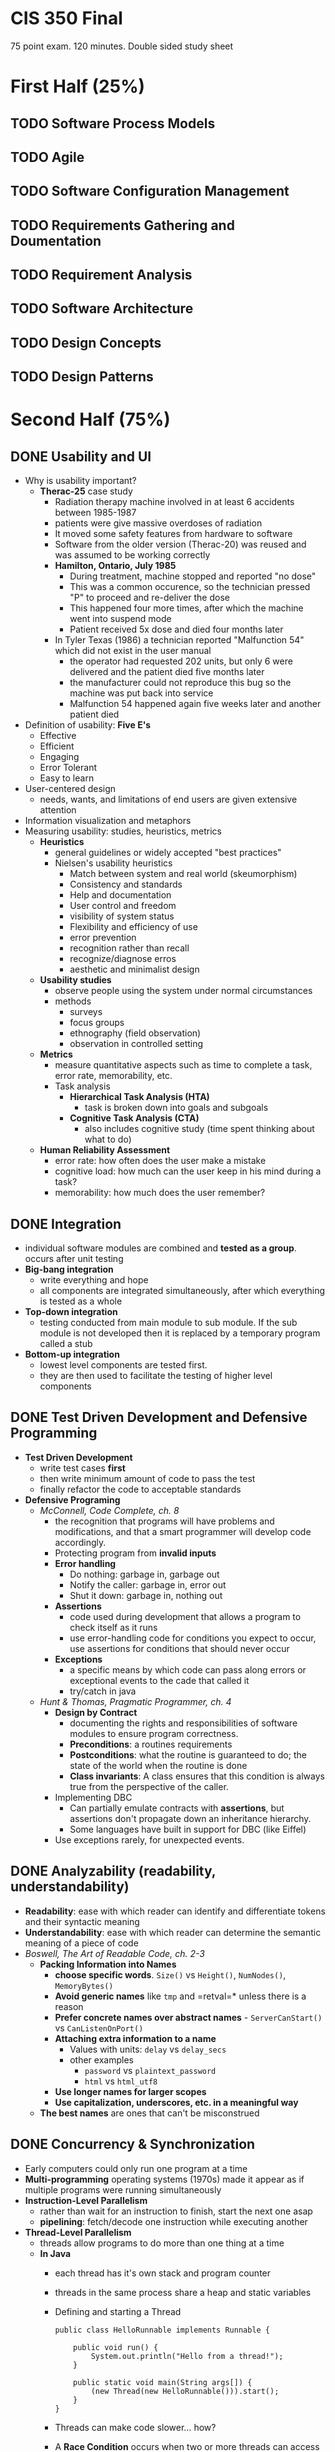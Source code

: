 #+HTML_HEAD: <link rel="stylesheet" type="text/css" href="assets/style.css" />
#+HTML_HEAD_EXTRA: <link rel="stylesheet" type="text/css" href="assets/github.css" />
#+HTML_HEAD_EXTRA: <script src="assets/rainbow.js"></script>
#+HTML_HEAD_EXTRA: <script src="assets/java.js"></script>

* CIS 350 Final
75 point exam. 120 minutes. Double sided study sheet

* First Half (25%)
** TODO Software Process Models
** TODO Agile
** TODO Software Configuration Management
** TODO Requirements Gathering and Doumentation
** TODO Requirement Analysis
** TODO Software Architecture
** TODO Design Concepts
** TODO Design Patterns

* Second Half (75%)
** DONE Usability and UI
   - Why is usability important?
     - *Therac-25* case study
       - Radiation therapy machine involved in at least 6 accidents
         between 1985-1987
       - patients were give massive overdoses of radiation
       - It moved some safety features from hardware to software
       - Software from the older version (Therac-20) was reused and
         was assumed to be working correctly
       - *Hamilton, Ontario, July 1985*
         - During treatment, machine stopped and reported "no dose"
         - This was a common occurence, so the technician pressed "P"
           to proceed and re-deliver the dose
         - This happened four more times, after which the machine went
           into suspend mode
         - Patient received 5x dose and died four months later
       - In Tyler Texas (1986) a technician reported "Malfunction 54"
         which did not exist in the user manual
         - the operator had requested 202 units, but only 6 were
           delivered and the patient died five months later
         - the manufacturer could not reproduce this bug so the
           machine was put back into service
         - Malfunction 54 happened again five weeks later and another
           patient died
   - Definition of usability: *Five E's*
     - Effective
     - Efficient
     - Engaging
     - Error Tolerant
     - Easy to learn
   - User-centered design
     - needs, wants, and limitations of end users are given extensive attention
   - Information visualization and metaphors
   - Measuring usability: studies, heuristics, metrics
     - *Heuristics*
       - general guidelines or widely accepted "best practices"
       - Nielsen's usability heuristics
         - Match between system and real world (skeumorphism)
         - Consistency and standards
         - Help and documentation
         - User control and freedom
         - visibility of system status
         - Flexibility and efficiency of use
         - error prevention
         - recognition rather than recall
         - recognize/diagnose erros
         - aesthetic and minimalist design
     - *Usability studies*
       - observe people using the system under normal circumstances
       - methods
         - surveys
         - focus groups
         - ethnography (field observation)
         - observation in controlled setting
     - *Metrics*
       - measure quantitative aspects such as time to complete a task, error rate, memorability, etc.
       - Task analysis
         - *Hierarchical Task Analysis (HTA)*
           - task is broken down into goals and subgoals
         - *Cognitive Task Analysis (CTA)*
           - also includes cognitive study (time spent thinking about what to do)
     - *Human Reliability Assessment*
       - error rate: how often does the user make a mistake
       - cognitive load: how much can the user keep in his mind during a task?
       - memorability: how much does the user remember?
** DONE Integration
   - individual software modules are combined and *tested as a
     group*. occurs after unit testing
   - *Big-bang integration*
     - write everything and hope
     - all components are integrated simultaneously, after which
       everything is tested as a whole
   - *Top-down integration*
     - testing conducted from main module to sub module. If the sub
       module is not developed then it is replaced by a temporary
       program called a stub
   - *Bottom-up integration*
     - lowest level components are tested first.
     - they are then used to facilitate the testing of higher level
       components
** DONE Test Driven Development and Defensive Programming
   - *Test Driven Development*
     - write test cases *first*
     - then write minimum amount of code to pass the test
     - finally refactor the code to acceptable standards
   - *Defensive Programing*
     - /McConnell, Code Complete, ch. 8/
       - the recognition that programs will have problems and
         modifications, and that a smart programmer will develop code
         accordingly.
       - Protecting program from *invalid inputs*
       - *Error handling*
         - Do nothing: garbage in, garbage out
         - Notify the caller: garbage in, error out
         - Shut it down: garbage in, nothing out
       - *Assertions*
         - code used during development that allows a program to check
           itself as it runs
         - use error-handling code for conditions you expect to occur,
           use assertions for conditions that should never occur
       - *Exceptions*
         - a specific means by which code can pass along errors or
           exceptional events to the cade that called it
         - try/catch in java
    - /Hunt & Thomas, Pragmatic Programmer, ch. 4/
      - *Design by Contract*
        - documenting the rights and responsibilities of software
          modules to ensure program correctness.
        - *Preconditions*: a routines requirements
        - *Postconditions*: what the routine is guaranteed to do; the
          state of the world when the routine is done
        - *Class invariants*: A class ensures that this condition is
          always true from the perspective of the caller.
      - Implementing DBC
        - Can partially emulate contracts with *assertions*, but
          assertions don't propagate down an inheritance hierarchy.
        - Some languages have built in support for DBC (like Eiffel)
      - Use exceptions rarely, for unexpected events.
** DONE Analyzability (readability, understandability)
   - *Readability*: ease with which reader can identify and
     differentiate tokens and their syntactic meaning
   - *Understandability*: ease with which reader can determine the
     semantic meaning of a piece of code
   - /Boswell, The Art of Readable Code, ch. 2-3/
     - *Packing Information into Names*
       - *choose specific words*. =Size()= vs =Height()=,
         =NumNodes()=, =MemoryBytes()=
       - *Avoid generic names* like =tmp= and =retval=* unless there
         is a reason
       - *Prefer concrete names over abstract names* -
         =ServerCanStart()= vs =CanListenOnPort()=
       - *Attaching extra information to a name*
         - Values with units: =delay= vs =delay_secs=
         - other examples
           - =password= vs =plaintext_password=
           - =html= vs =html_utf8=
       - *Use longer names for larger scopes*
       - *Use capitalization, underscores, etc. in a meaningful way*
     - *The best names* are ones that can't be misconstrued 
** DONE Concurrency & Synchronization
   - Early computers could only run one program at a time
   - *Multi-programming* operating systems (1970s) made it appear as
     if multiple programs were running simultaneously
   - *Instruction-Level Parallelism*
     - rather than wait for an instruction to finish, start the next
       one asap
     - *pipelining*: fetch/decode one instruction while executing another
   - *Thread-Level Parallelism*
     - threads allow programs to do more than one thing at a time
     - *In Java*
       - each thread has it's own stack and program counter
       - threads in the same process share a heap and static variables
       - Defining and starting a Thread
         #+BEGIN_SRC lang-java
            public class HelloRunnable implements Runnable {

                public void run() {
                    System.out.println("Hello from a thread!");
                }

                public static void main(String args[]) {
                    (new Thread(new HelloRunnable())).start();
                }
            }
          #+END_SRC
       - Threads can make code slower... how?
       - A *Race Condition* occurs when two or more threads can access
         shared data and they try to change it at the same time.
   - *Synchronization*
     - *synchronized methods*
       - in java use the =synchronized= keyword
       - it is not possible for two invocations of synchronized methods
         on the same object to interleave
       - when a synchronized method exits, it establishes a
         happens-before relationship with any subsequent invocation of a
         synchronized method for the same object. This guarantees that
         the changes to the state of the object are visible to all
         threads.
     - *synchronized block*: you don't have to synchronize a whole method
       #+BEGIN_SRC lang-java
       public void add(int value){

           synchronized(this){
               this.count += value;   
           }
       } 
       #+END_SRC
     - *Lock Objects* are a more sophisticated synchronization method
       #+BEGIN_SRC lang-java
       public class Counter{

           private Lock lock = new Lock();
           private int count = 0;

           public int inc(){
               lock.lock();
               int newCount = ++count;
               lock.unlock();
               return newCount;
           }
       }
       #+END_SRC
     - *Semaphores*
       - A semaphore maintains a set of *permits*.
       - the =acquire()= method blocks until a permit is available and
         then takes it.
       - the =release()= method adds a permit, potentially releasing a
         blocking acquirer
       - semaphores are often used to *restrict* the number of threads
         that can access some resource
** DONE Efficiency and Performance
   - *Tradeoffs* of code optimization
     - an optimized program can rely on using more elaborate
       algorithms, and may be more difficult to comprehend than an
       unoptimized
     - focusing on optimization (prematurely) can detract from
       achieving other program objectives.
   - *Rules of thumb*
     - use the right algorithm or data structure
     - Measure, don't guess
     - don't unnecessarily create objects
     - don't do unnecessary work
       - for example, reducing the lines of code in a high-level
         language does not improve the speed or size of the resulting
         machine code
   - *Common sources of inefficiency*
     - *I/O operations*: in-memory data structures are much faster and
       should be used unless space is critical.
     - *System Calls* are often expensive. 
   - *Lazy evaluation and instantiation*
     - avoids doing work until the work is needed.
   - *Loops*
     - *Unswitching*
       - refers to making a decision inside a loop every time it's
         executed. If the decision doesn't change while the loop is
         executing, put it on the outside of the loop. This involves
         turning the loop inside out and putting loops inside the
         conditional rather than the conditional inside the loop.
     - *Jamming*
       - the result of combining two loops that operate on the same
         set of elements.
     - *Unrolling*
       - reduces the amount of loop housekeeping.
       - to unroll a loop you handle two or more cases in each pass
         through the loop instead of just one.
       - This hurts readability
         #+BEGIN_SRC lang-java
         i = 0;
         while (i < count - 1) {
             a[i] = i;
             a[i + 1] = i + 1;
             i = i + 2
         }

         if (i == count - 1) {
             a[count - 1] = count - 1;
         }
         #+END_SRC
       - In this example the if statement picks up the case that might
         fall through the cracks if =count= is an odd number.
     - *Minimizing the work inside of loops*
       - if you can evaluate statements outside of the loop so that
         only the result is used inside, do that.
     - *Sentinel Values*
       - When you have a loop with a compound test, you can save time
         by simplifying the test.
       - If the loop is a search loop you can use a sentinel value,
         which is a value that you put just past the end of the search
         range that's guaranteed to terminate the search.
     - *Putting the busiest loop on the inside*
     - *Strength Reduction*
       - replacing expensive operations with cheaper operations
       - ex. replace multiplication with addition.
   - *Data Transformations*
     - Changes in data types can reduce program size and improve
       speed.
     - Integers operations tend to be faster than floating points.
     - Use the fewest array dimensions possible
     - Minimize array references
     - Use supplementary indexes
       - add related data that makes accessing a data type more
         efficient.
   - *Memoization*
     - a technique for storing values of a function instead of
       recomputing them each time the function is called.
   - *Expressions*
     - algebraic identities can be used to replace costly operations
       with cheaper ones.
       - Replace multiplication with additions
       - Replace exponentiation with multiplication
       - Replace trig routines with trig identities
       - Replace floating-point numbers with ints
       - etc.
** DONE Code Smells and Refactoring
   - *Refactoring*
     - a technique for cleaning up code in a more efficient and
       controlled manner
     - *Purposes*
       - to improve the design of software
       - to make software easier to understand
       - to help find bugs
       - to help you program faster
     - *When to refactor*
       - when you add function
       - when you need to fix a bug
       - as you do a code review
   - *Code Smells*
     - *Duplicated Code*
       - /Extract Method, Extract Class/
     - *Long Method*
       - /Extract Method/
     - *Large Class*
       - /Extract Class, Extract Subclass/
     - *Long Parameter List*
       - /Replace Parameter with Method/
         - when you can get the data in one parameter by making a
           request of an object that you already know about.
       - /Preserve Whole Object/
         - to take a bunch of data gleaned form an object and replace
           it with the object itself.
       - /Introduce Parameter Object/
         - to group several data items into a logical object
     - *Divergent Change*
       - when one class is commonly changed in different ways for
         different reasons.
       - "Well, I will have to change these methods every time I get a
         new database..."
       - Identify everything that changes for a particular case and
         use /Extract Class/ to put them all together.
     - *Shotgun Surgery*
       - opposite of divergent change.
       - when every time you make a kind of change, you have to make a
         lot of little changes to a lot of different classes.
       - Use /Move Method/ and /Move Field/ to put all of the changes
         into a single class.
       - Often you can use /Inline Class/ to bring a bunch of behavior
         together
       - This may result in Divergent Change
     - *Feature Envy*
       - a method that seems more interested in a class other than the
         one it actually is in.
       - use /Move Method/ to move the method to where it should be
       - sometimes only part of the method suffers from envy, so use
         /Extract Method/ then /Move Method/ to give it a better home.
     - *Data Clumps*
       - bunches of data that hang around together should be made into
         their own object.
       - use /Extract Class/ on the fields to turn these clumps into
         classes.
       - use /Introduce Parameter Object/ or /Preserve Whole Object/
         to slim them down.
     - *Primitive Obsession*
       - using too many primitive types rather than records
       - use /Replace Data Value with Object/
     - *Switch Statements*
       - consider polymorphism
       - use /Extract Method/ to extract the switch statement and then
         /Move Method/ to get it onto the class where the polymorphism
         is needed.
       - then either /Replace Type Code with Subclasses/ or /Replace
         Type Code with State or Strategy/
       - then /Replace Conditional with Polymorphism/
     - *Parallel Inheritance Hierarchies*
       - special case of shotgun surgery
       - happens when every time you make a subclass of one class, you
         have to make a subclass of another.
       - use /Move Method/ and /Move Field/
     - *Lazy Class*
       - a class that isn't doing enough to pay for its existence
         should be eliminated.
       - use /Collapse Hierarchy/ or /Inline Class/
     - *Speculative Generality*
       - when speculative hooks and features are added that aren't
         necessary yet.
       - to get rid of abstract classes use /Collapse Hierarchy/
       - unnecessary delegation can be removed with /Inline Class/
       - Methods with unused params should be handled with /Remove
         Parameter/
       - Methods with odd abstract names should be handled with
         /Rename Method/
     - *Temporary Field*
       - when an instance variable is set only in certain circumstances
       - use /Extract Class/ to create a home for the orphan variables
     - *Message Chains*
       - when a client asks one object for another object, which the
         client then asks for yet another object, etc.
       - use /Hide Delegate/
     - *Middle Man*
       - when too many class methods are delegating tasks to another
         class
       - use /Remove Middle Man/
     - *Inappropriate Intimacy*
       - when classes delve into other classes private data
       - use /Move Method/ and /Move Field/
     - *Alternative Classes with Different Interfaces*
       - use /Rename Method/ on any methods that do the same thing but
         have different signatures for what they do.
     - *Incomplete Library Class*
       - use /Introduce Foreign Method/ to add methods you wish the
         library class had
       - use /Introduce Local Extension/ if there are many of these
         methods.
     - *Data Class*
       - Classes that have fields, getters and setters, and nothing
         else
       - use /Encapsulate Field/
     - *Refused Bequest*
       - when subclasses don't need all/most of the methods and data of
         their parents
       - use /Push Down Method/ and /Push Down Field/ to push all the
         unused methods to the sibling. 
     - *Comments*
       - when thick comments are an indicator of bad code
       - when you need a comment to explain what a block of code does,
         try /Extract Method/
** DONE Testing Basics
   - *Testing*: Executing a program in an attempt to determine whether it behaves
     as expected
   - Goal is to find bugs, /not/ prove correctness
   - *Testing Levels*
     - *Acceptance Testing*: assess software with respect to
       *requirements*
       - does software meet requirements?
     - *System Testing*: assess software with respect to
       *architectural design*
       - does software meet specifications of architectural design?
     - *Integration Testing*: assess software with respect to
       *subsystem design*
       - tests whether the *interfaces between modules* in a give
         subsystem have consistent assumtions and communicate correctly.
     - *Module Testing*: assess software with respect to *detailed design*
       - tests *individual modules* in isolation.
     - *Unit Testing*: assess software with respect to *implementation*
       - tests the units produced by the implementation phase.
       - lowest level of testing.
   - *Validation*: the process of /evaluating/ software at the /end/
     of software development to ensure compliance with intended usage.
   - *Verification*: the process of /determining/ whether the products
     of a given phase of the software development process fulfill the
     requirements established during the previous phase.
   - *Fault*: static defect in code that led to error
   - *Error*: deviation in internal state (from correct
     state) that led to failure
   - *Failure*: when there is a difference between the actual
     output and the expected output (as reported by the *test oracle*)
   - *Test Case Generation*
     - *Exhaustive testing*: all possible inputs. generally not
       feasible
     - *Random testing*: choose inputs randomly
       - easy to automate
       - no indication of progress
       - hard to know expected outputs
     - *Coverage-based*: identify a quantifiable criteria and generate
       tests that achieve adequate coverage level
       - *Black-Box Testing*: try to find test cases that cover as
         much of the /specification (I/O) space/ as possible
       - *White-Box Testing*: try to find test cases that cover as
         much of the /code/ as possible.
     - *Fault-based*: show that program does not exhibit certain types
       of faults
** DONE Black-Box Testing
   - *Criteria*: how much of the *specification* is covered
   - *Boundary Value Analysis*
     - technique in which tests are designed to include
       representatives of boundary values in a range.
   - *Robustness Testing*
     - extension of boundary value analysis.
     - in addition to the boundary value analysis values of a
       variable, we see what happens when the extrema are exceeded
       with a value slightly greater than the maximum and a value
       slightly less than the minimum.
     - forces attention on exception handling.
   - *Equivalence Class Testing*
     - *motivations*: want to have a sense of complete testing and would
       like to avoid redundancy, neither of which is realized by
       boundary value testing.
     - *Equivalence Classes*
       - divide input data of a software unit into partitions of
         equivalent data from which test cases can be derived
       - test cases are designed to cover each partition at least once
     - *Assumptions*
       1. if a failure is revealed for a given value of input variable
          =v=, then it is likely to be revealed for similar values of
          =v=
          - as a result of this assumption, we can split up the
            specification space into *equivalence classes*
       2. if a failure is revealed for a given value of input variable
          =v=, then it is likely to be revealed regardless of the value
          of other variables (single fault assumption)
     - *Weak Normal*
       - one variable from each equivalence class (single fault assumption)
     - *Strong Normal*
       - test cases taken from each element of cartesian product of
         the equivalence classes (multiple fault assumption).
       - guarantees notion of completeness
     - *Weak Robust*
       - considers invalid values, single fault assumtion
     - *Strong Robust*
       - considers invalid values, multiple fault assumption
** DONE White-Box Testing
   - /"Treat the code as a graph and try to cover it"/
   - tests internal structures of an applications as opposed to its
     functionality
   - *Control flow graph*: representation, using graph notation, of
     all paths that might be traversed through a program during its
     execution.
   - *Coverage metrics*
     - *Statement*: a measure of the percentage of statements that
       have been executed by test cases.
     - *Branch*: a measure of the percentage of the decisions points
       (boolean expressions) of the program that have been evaluated
       as both true and false in test cases.
     - *Path*: a measure of the percentage of control paths taken.
       - path coverage subsumes statement and branch coverage. if
         you've covered 100% of the paths, you've covered 100% of the
         statements and branches.
** DONE Debugging
   - "Scientific Method"
     - *Stabilize the error*
       - find the simplest test case that still produces the error
     - *Locate the source of the error (the "fault")*
       - Gather the data that produces the defect
       - Analyze the data and form a hypothesis
       - Determine how to prove or disprove the hypothesis either by
         testing the program or examining the code
       - Prove or disprove the hypothesis
     - *Fix the defect*
     - *Test the fix*
     - *Look for similar errors*
   - *Regression Testing*
     - testing that is done after changes are made to the software.
     - helps ensure that the updated software still possesses the
       functionality it had before the updates.
